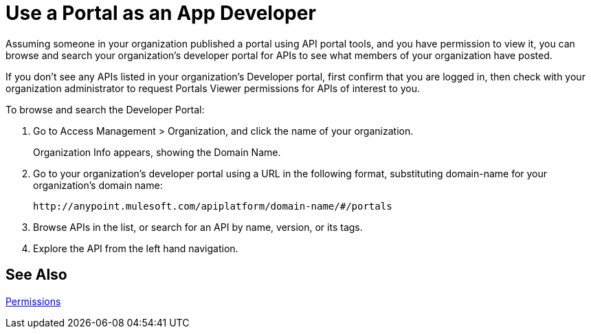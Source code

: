 = Use a Portal as an App Developer 
:keywords: portal, api, console, documentation

Assuming someone in your organization published a portal using API portal tools, and you have permission to view it, you can browse and search your organization's developer portal for APIs to see what members of your organization have posted. 

If you don't see any APIs listed in your organization's Developer portal, first confirm that you are logged in, then check with your organization administrator to request Portals Viewer permissions for APIs of interest to you.

To browse and search the Developer Portal:

. Go to Access Management > Organization, and click the name of your organization.
+
Organization Info appears, showing the Domain Name.
+
. Go to your organization's developer portal using a URL in the following format, substituting domain-name for your organization's domain name:
+
`+http://anypoint.mulesoft.com/apiplatform/domain-name/#/portals+`
+
. Browse APIs in the list, or search for an API by name, version, or its tags.
. Explore the API from the left hand navigation. 

== See Also

link:/api-manager/v/1.x/tutorials#check-permissions-and-roles[Permissions]

